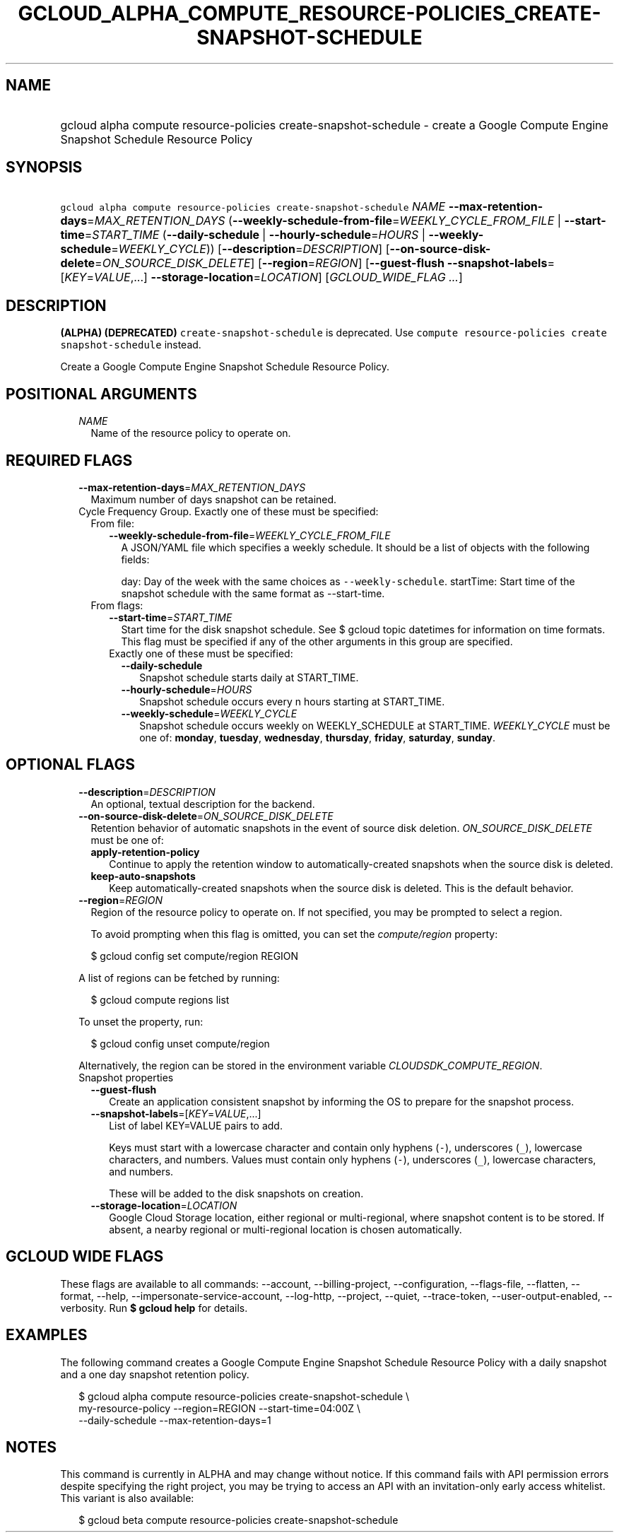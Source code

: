 
.TH "GCLOUD_ALPHA_COMPUTE_RESOURCE\-POLICIES_CREATE\-SNAPSHOT\-SCHEDULE" 1



.SH "NAME"
.HP
gcloud alpha compute resource\-policies create\-snapshot\-schedule \- create a Google Compute Engine Snapshot Schedule Resource Policy



.SH "SYNOPSIS"
.HP
\f5gcloud alpha compute resource\-policies create\-snapshot\-schedule\fR \fINAME\fR \fB\-\-max\-retention\-days\fR=\fIMAX_RETENTION_DAYS\fR (\fB\-\-weekly\-schedule\-from\-file\fR=\fIWEEKLY_CYCLE_FROM_FILE\fR\ |\ \fB\-\-start\-time\fR=\fISTART_TIME\fR\ (\fB\-\-daily\-schedule\fR\ |\ \fB\-\-hourly\-schedule\fR=\fIHOURS\fR\ |\ \fB\-\-weekly\-schedule\fR=\fIWEEKLY_CYCLE\fR)) [\fB\-\-description\fR=\fIDESCRIPTION\fR] [\fB\-\-on\-source\-disk\-delete\fR=\fION_SOURCE_DISK_DELETE\fR] [\fB\-\-region\fR=\fIREGION\fR] [\fB\-\-guest\-flush\fR\ \fB\-\-snapshot\-labels\fR=[\fIKEY\fR=\fIVALUE\fR,...]\ \fB\-\-storage\-location\fR=\fILOCATION\fR] [\fIGCLOUD_WIDE_FLAG\ ...\fR]



.SH "DESCRIPTION"

\fB(ALPHA)\fR \fB(DEPRECATED)\fR \f5create\-snapshot\-schedule\fR is deprecated.
Use \f5compute resource\-policies create snapshot\-schedule\fR instead.


Create a Google Compute Engine Snapshot Schedule Resource Policy.



.SH "POSITIONAL ARGUMENTS"

.RS 2m
.TP 2m
\fINAME\fR
Name of the resource policy to operate on.


.RE
.sp

.SH "REQUIRED FLAGS"

.RS 2m
.TP 2m
\fB\-\-max\-retention\-days\fR=\fIMAX_RETENTION_DAYS\fR
Maximum number of days snapshot can be retained.

.TP 2m

Cycle Frequency Group. Exactly one of these must be specified:

.RS 2m
.TP 2m

From file:

.RS 2m
.TP 2m
\fB\-\-weekly\-schedule\-from\-file\fR=\fIWEEKLY_CYCLE_FROM_FILE\fR
A JSON/YAML file which specifies a weekly schedule. It should be a list of
objects with the following fields:

day: Day of the week with the same choices as \f5\-\-weekly\-schedule\fR.
startTime: Start time of the snapshot schedule with the same format as
\-\-start\-time.

.RE
.sp
.TP 2m

From flags:

.RS 2m
.TP 2m
\fB\-\-start\-time\fR=\fISTART_TIME\fR
Start time for the disk snapshot schedule. See $ gcloud topic datetimes for
information on time formats. This flag must be specified if any of the other
arguments in this group are specified.

.TP 2m

Exactly one of these must be specified:

.RS 2m
.TP 2m
\fB\-\-daily\-schedule\fR
Snapshot schedule starts daily at START_TIME.

.TP 2m
\fB\-\-hourly\-schedule\fR=\fIHOURS\fR
Snapshot schedule occurs every n hours starting at START_TIME.

.TP 2m
\fB\-\-weekly\-schedule\fR=\fIWEEKLY_CYCLE\fR
Snapshot schedule occurs weekly on WEEKLY_SCHEDULE at START_TIME.
\fIWEEKLY_CYCLE\fR must be one of: \fBmonday\fR, \fBtuesday\fR, \fBwednesday\fR,
\fBthursday\fR, \fBfriday\fR, \fBsaturday\fR, \fBsunday\fR.


.RE
.RE
.RE
.RE
.sp

.SH "OPTIONAL FLAGS"

.RS 2m
.TP 2m
\fB\-\-description\fR=\fIDESCRIPTION\fR
An optional, textual description for the backend.

.TP 2m
\fB\-\-on\-source\-disk\-delete\fR=\fION_SOURCE_DISK_DELETE\fR
Retention behavior of automatic snapshots in the event of source disk deletion.
\fION_SOURCE_DISK_DELETE\fR must be one of:

.RS 2m
.TP 2m
\fBapply\-retention\-policy\fR
Continue to apply the retention window to automatically\-created snapshots when
the source disk is deleted.
.TP 2m
\fBkeep\-auto\-snapshots\fR
Keep automatically\-created snapshots when the source disk is deleted. This is
the default behavior.
.RE
.sp


.TP 2m
\fB\-\-region\fR=\fIREGION\fR
Region of the resource policy to operate on. If not specified, you may be
prompted to select a region.

To avoid prompting when this flag is omitted, you can set the
\f5\fIcompute/region\fR\fR property:

.RS 2m
$ gcloud config set compute/region REGION
.RE

A list of regions can be fetched by running:

.RS 2m
$ gcloud compute regions list
.RE

To unset the property, run:

.RS 2m
$ gcloud config unset compute/region
.RE

Alternatively, the region can be stored in the environment variable
\f5\fICLOUDSDK_COMPUTE_REGION\fR\fR.

.TP 2m

Snapshot properties

.RS 2m
.TP 2m
\fB\-\-guest\-flush\fR
Create an application consistent snapshot by informing the OS to prepare for the
snapshot process.

.TP 2m
\fB\-\-snapshot\-labels\fR=[\fIKEY\fR=\fIVALUE\fR,...]
List of label KEY=VALUE pairs to add.

Keys must start with a lowercase character and contain only hyphens (\f5\-\fR),
underscores (\f5_\fR), lowercase characters, and numbers. Values must contain
only hyphens (\f5\-\fR), underscores (\f5_\fR), lowercase characters, and
numbers.

These will be added to the disk snapshots on creation.

.TP 2m
\fB\-\-storage\-location\fR=\fILOCATION\fR
Google Cloud Storage location, either regional or multi\-regional, where
snapshot content is to be stored. If absent, a nearby regional or
multi\-regional location is chosen automatically.


.RE
.RE
.sp

.SH "GCLOUD WIDE FLAGS"

These flags are available to all commands: \-\-account, \-\-billing\-project,
\-\-configuration, \-\-flags\-file, \-\-flatten, \-\-format, \-\-help,
\-\-impersonate\-service\-account, \-\-log\-http, \-\-project, \-\-quiet,
\-\-trace\-token, \-\-user\-output\-enabled, \-\-verbosity. Run \fB$ gcloud
help\fR for details.



.SH "EXAMPLES"

The following command creates a Google Compute Engine Snapshot Schedule Resource
Policy with a daily snapshot and a one day snapshot retention policy.

.RS 2m
$ gcloud alpha compute resource\-policies create\-snapshot\-schedule \e
    my\-resource\-policy \-\-region=REGION \-\-start\-time=04:00Z \e
    \-\-daily\-schedule \-\-max\-retention\-days=1
.RE



.SH "NOTES"

This command is currently in ALPHA and may change without notice. If this
command fails with API permission errors despite specifying the right project,
you may be trying to access an API with an invitation\-only early access
whitelist. This variant is also available:

.RS 2m
$ gcloud beta compute resource\-policies create\-snapshot\-schedule
.RE

